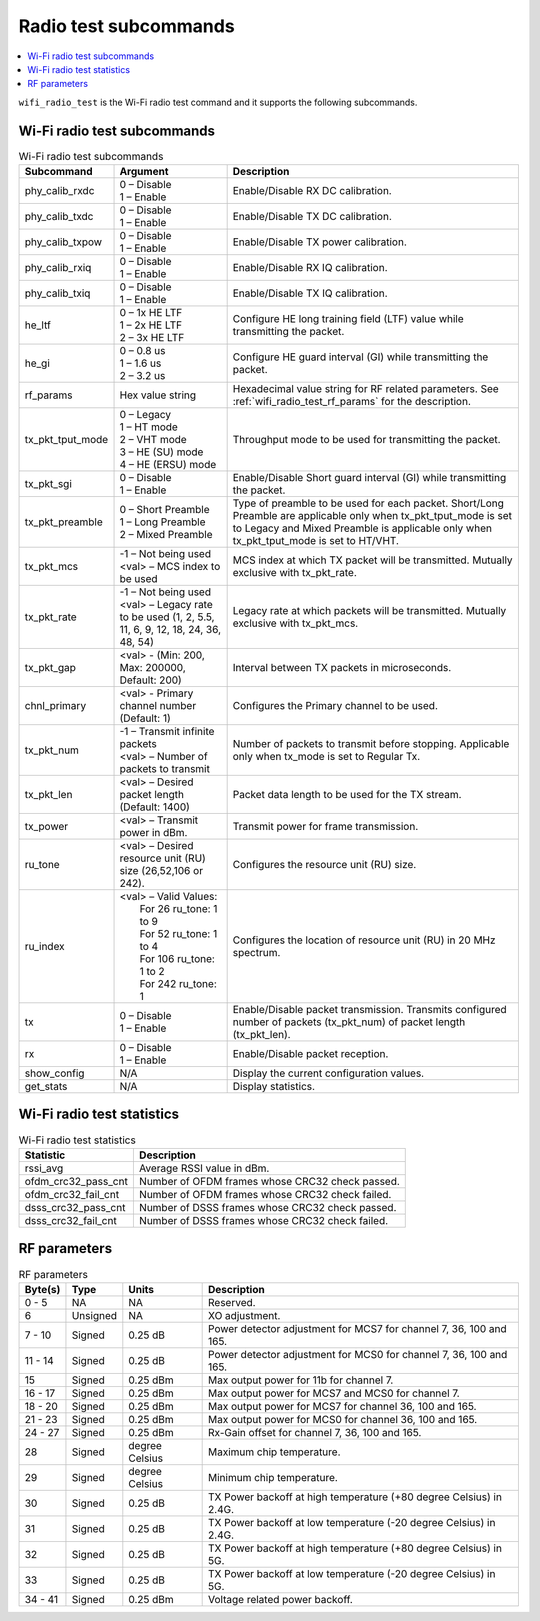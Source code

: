 .. _wifi_radio_subcommands:

Radio test subcommands
######################

.. contents::
   :local:
   :depth: 2

``wifi_radio_test`` is the Wi-Fi radio test command and it supports the following subcommands.

.. _wifi_radio_test_subcmds:

Wi-Fi radio test subcommands
****************************

.. list-table:: Wi-Fi radio test subcommands
   :header-rows: 1

   * - Subcommand
     - Argument
     - Description
   * - phy_calib_rxdc
     - | 0 – Disable
       | 1 – Enable
     - Enable/Disable RX DC calibration.
   * - phy_calib_txdc
     - | 0 – Disable
       | 1 – Enable
     - Enable/Disable TX DC calibration.
   * - phy_calib_txpow
     - | 0 – Disable
       | 1 – Enable
     - Enable/Disable TX power calibration.
   * - phy_calib_rxiq
     - | 0 – Disable
       | 1 – Enable
     - Enable/Disable RX IQ calibration.
   * - phy_calib_txiq
     - | 0 – Disable
       | 1 – Enable
     - Enable/Disable TX IQ calibration.
   * - he_ltf
     - | 0 – 1x HE LTF
       | 1 – 2x HE LTF
       | 2 – 3x HE LTF
     - Configure HE long training field (LTF) value while transmitting the packet.
   * - he_gi
     - | 0 – 0.8 us
       | 1 – 1.6 us
       | 2 – 3.2 us
     - Configure HE guard interval (GI) while transmitting the packet.
   * - rf_params
     - Hex value string
     - Hexadecimal value string for RF related parameters. See :ref:`wifi_radio_test_rf_params` for the description.
   * - tx_pkt_tput_mode
     - | 0 – Legacy
       | 1 – HT mode
       | 2 – VHT mode
       | 3 – HE (SU) mode
       | 4 – HE (ERSU) mode
     - Throughput mode to be used for transmitting the packet.
   * - tx_pkt_sgi
     - | 0 – Disable
       | 1 – Enable
     - Enable/Disable Short guard interval (GI) while transmitting the packet.
   * - tx_pkt_preamble
     - | 0 – Short Preamble
       | 1 – Long Preamble
       | 2 – Mixed Preamble
     - Type of preamble to be used for each packet. Short/Long Preamble are applicable only when tx_pkt_tput_mode is set to Legacy and Mixed Preamble is applicable only when tx_pkt_tput_mode is set to HT/VHT.
   * - tx_pkt_mcs
     - | -1 – Not being used
       | <val> – MCS index to be used
     - MCS index at which TX packet will be transmitted. Mutually exclusive with tx_pkt_rate.
   * - tx_pkt_rate
     - | -1 – Not being used
       | <val> – Legacy rate to be used (1, 2, 5.5, 11, 6, 9, 12, 18, 24, 36, 48, 54)
     - Legacy rate at which packets will be transmitted. Mutually exclusive with tx_pkt_mcs.
   * - tx_pkt_gap
     - <val> - (Min: 200, Max: 200000, Default: 200)
     - Interval between TX packets in microseconds.
   * - chnl_primary
     - <val> - Primary channel number (Default: 1)
     - Configures the Primary channel to be used.
   * - tx_pkt_num
     - | -1 – Transmit infinite packets
       | <val> – Number of packets to transmit
     - Number of packets to transmit before stopping. Applicable only when tx_mode is set to Regular Tx.
   * - tx_pkt_len
     - <val> – Desired packet length (Default: 1400)
     - Packet data length to be used for the TX stream.
   * - tx_power
     - <val> – Transmit power in dBm.
     - Transmit power for frame transmission.
   * - ru_tone
     - <val> – Desired resource unit (RU) size (26,52,106 or 242).
     - Configures the resource unit (RU) size.
   * - ru_index
     - | <val> – Valid Values:
       |         For 26 ru_tone: 1 to 9
       |         For 52 ru_tone: 1 to 4
       |         For 106 ru_tone: 1 to 2
       |         For 242 ru_tone: 1
     - Configures the location of resource unit (RU) in 20 MHz spectrum.
   * - tx
     - | 0 – Disable
       | 1 – Enable
     - Enable/Disable packet transmission. Transmits configured number of packets (tx_pkt_num) of packet length (tx_pkt_len).
   * - rx
     - | 0 – Disable
       | 1 – Enable
     - Enable/Disable packet reception.
   * - show_config
     - N/A
     - Display the current configuration values.
   * - get_stats
     - N/A
     - Display statistics.


.. _wifi_radio_test_stats:

Wi-Fi radio test statistics
***************************

.. list-table:: Wi-Fi radio test statistics
   :header-rows: 1

   * - Statistic
     - Description
   * - rssi_avg
     - Average RSSI value in dBm.
   * - ofdm_crc32_pass_cnt
     - Number of OFDM frames whose CRC32 check passed.
   * - ofdm_crc32_fail_cnt
     - Number of OFDM frames whose CRC32 check failed.
   * - dsss_crc32_pass_cnt
     - Number of DSSS frames whose CRC32 check passed.
   * - dsss_crc32_fail_cnt
     - Number of DSSS frames whose CRC32 check failed.


.. _wifi_radio_test_rf_params:

RF parameters
*************

.. list-table:: RF parameters
   :header-rows: 1

   * - Byte(s)
     - Type
     - Units
     - Description
   * - 0 - 5
     - NA
     - NA
     - Reserved.
   * - 6
     - Unsigned
     - NA
     - XO adjustment.
   * - 7 - 10
     - Signed
     - 0.25 dB
     - Power detector adjustment for MCS7 for channel 7, 36, 100 and 165.
   * - 11 - 14
     - Signed
     - 0.25 dB
     - Power detector adjustment for MCS0 for channel 7, 36, 100 and 165.
   * - 15
     - Signed
     - 0.25 dBm
     - Max output power for 11b for channel 7.
   * - 16 - 17
     - Signed
     - 0.25 dBm
     - Max output power for MCS7 and MCS0 for channel 7.
   * - 18 - 20
     - Signed
     - 0.25 dBm
     - Max output power for MCS7 for channel 36, 100 and 165.
   * - 21 - 23
     - Signed
     - 0.25 dBm
     - Max output power for MCS0 for channel 36, 100 and 165.
   * - 24 - 27
     - Signed
     - 0.25 dBm
     - Rx-Gain offset for channel 7, 36, 100 and 165.
   * - 28
     - Signed
     - degree Celsius
     - Maximum chip temperature.
   * - 29
     - Signed
     - degree Celsius
     - Minimum chip temperature.
   * - 30
     - Signed
     - 0.25 dB
     - TX Power backoff at high temperature (+80 degree Celsius) in 2.4G.
   * - 31
     - Signed
     - 0.25 dB
     - TX Power backoff at low temperature (-20 degree Celsius) in 2.4G.
   * - 32
     - Signed
     - 0.25 dB
     - TX Power backoff at high temperature (+80 degree Celsius) in 5G.
   * - 33
     - Signed
     - 0.25 dB
     - TX Power backoff at low temperature (-20 degree Celsius) in 5G.
   * - 34 - 41
     - Signed
     - 0.25 dBm
     - Voltage related power backoff.

